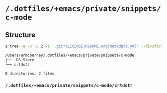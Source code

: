 * =/.dotfiles/+emacs/private/snippets/c-mode=
** Structure
#+BEGIN_SRC bash
$ tree -a -x -L 2 -I '.git*|LICENSE|README.org|metadata.yml' --dirsfirst /Users/armcburney/.dotfiles/+emacs/private/snippets/c-mode

/Users/armcburney/.dotfiles/+emacs/private/snippets/c-mode
├── .DS_Store
└── crtdstr

0 directories, 2 files

#+END_SRC
*** =/.dotfiles/+emacs/private/snippets/c-mode/crtdstr=